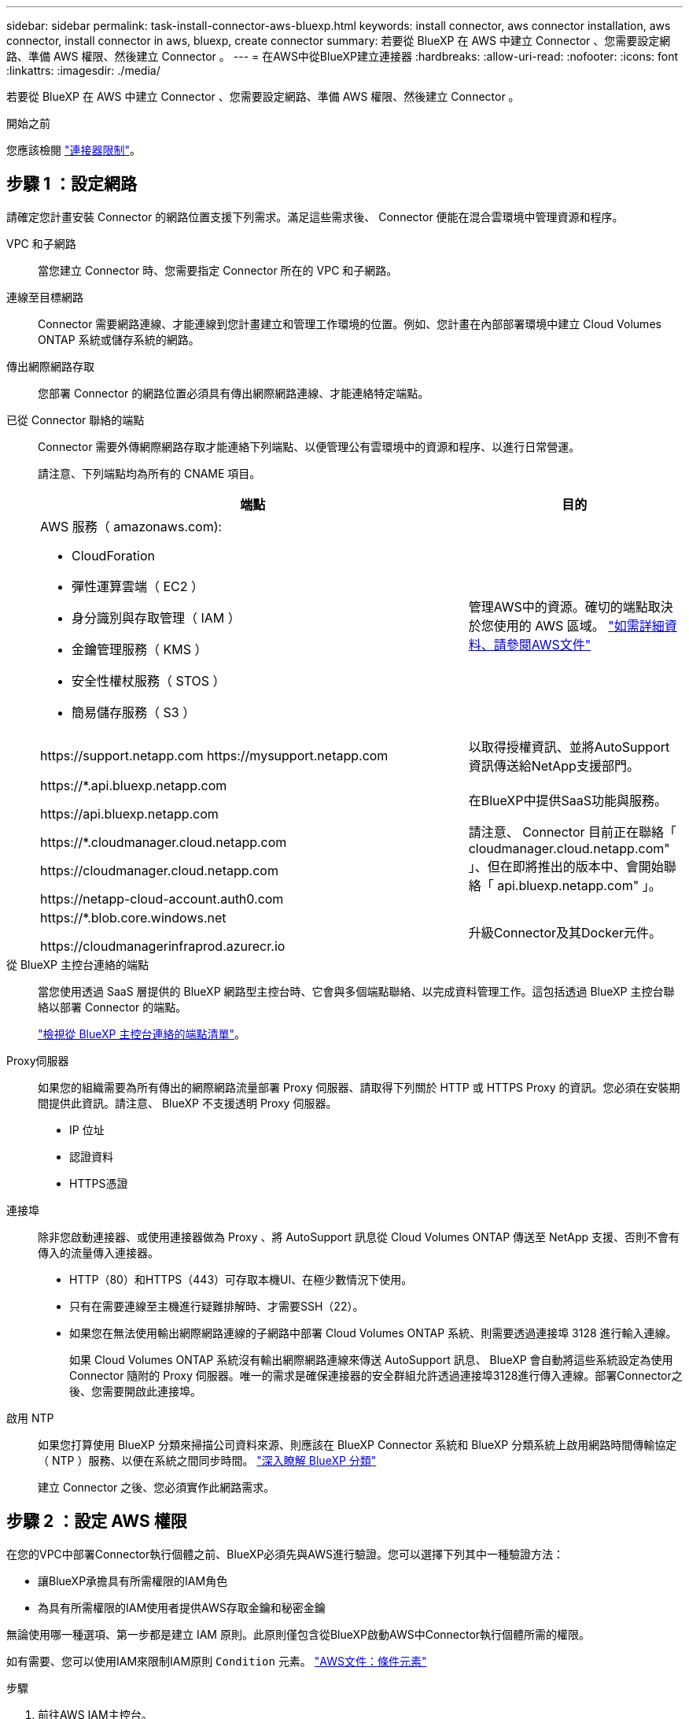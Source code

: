 ---
sidebar: sidebar 
permalink: task-install-connector-aws-bluexp.html 
keywords: install connector, aws connector installation, aws connector, install connector in aws, bluexp, create connector 
summary: 若要從 BlueXP 在 AWS 中建立 Connector 、您需要設定網路、準備 AWS 權限、然後建立 Connector 。 
---
= 在AWS中從BlueXP建立連接器
:hardbreaks:
:allow-uri-read: 
:nofooter: 
:icons: font
:linkattrs: 
:imagesdir: ./media/


[role="lead"]
若要從 BlueXP 在 AWS 中建立 Connector 、您需要設定網路、準備 AWS 權限、然後建立 Connector 。

.開始之前
您應該檢閱 link:reference-limitations.html["連接器限制"]。



== 步驟 1 ：設定網路

請確定您計畫安裝 Connector 的網路位置支援下列需求。滿足這些需求後、 Connector 便能在混合雲環境中管理資源和程序。

VPC 和子網路:: 當您建立 Connector 時、您需要指定 Connector 所在的 VPC 和子網路。


連線至目標網路:: Connector 需要網路連線、才能連線到您計畫建立和管理工作環境的位置。例如、您計畫在內部部署環境中建立 Cloud Volumes ONTAP 系統或儲存系統的網路。


傳出網際網路存取:: 您部署 Connector 的網路位置必須具有傳出網際網路連線、才能連絡特定端點。


已從 Connector 聯絡的端點:: Connector 需要外傳網際網路存取才能連絡下列端點、以便管理公有雲環境中的資源和程序、以進行日常營運。
+
--
請注意、下列端點均為所有的 CNAME 項目。

[cols="2a,1a"]
|===
| 端點 | 目的 


 a| 
AWS 服務（ amazonaws.com):

* CloudForation
* 彈性運算雲端（ EC2 ）
* 身分識別與存取管理（ IAM ）
* 金鑰管理服務（ KMS ）
* 安全性權杖服務（ STOS ）
* 簡易儲存服務（ S3 ）

 a| 
管理AWS中的資源。確切的端點取決於您使用的 AWS 區域。 https://docs.aws.amazon.com/general/latest/gr/rande.html["如需詳細資料、請參閱AWS文件"^]



 a| 
\https://support.netapp.com
\https://mysupport.netapp.com
 a| 
以取得授權資訊、並將AutoSupport 資訊傳送給NetApp支援部門。



 a| 
\https://*.api.bluexp.netapp.com

\https://api.bluexp.netapp.com

\https://*.cloudmanager.cloud.netapp.com

\https://cloudmanager.cloud.netapp.com

\https://netapp-cloud-account.auth0.com
 a| 
在BlueXP中提供SaaS功能與服務。

請注意、 Connector 目前正在聯絡「 cloudmanager.cloud.netapp.com" 」、但在即將推出的版本中、會開始聯絡「 api.bluexp.netapp.com" 」。



 a| 
\https://*.blob.core.windows.net

\https://cloudmanagerinfraprod.azurecr.io
 a| 
升級Connector及其Docker元件。

|===
--


從 BlueXP 主控台連絡的端點:: 當您使用透過 SaaS 層提供的 BlueXP 網路型主控台時、它會與多個端點聯絡、以完成資料管理工作。這包括透過 BlueXP 主控台聯絡以部署 Connector 的端點。
+
--
link:reference-networking-saas-console.html["檢視從 BlueXP 主控台連絡的端點清單"]。

--


Proxy伺服器:: 如果您的組織需要為所有傳出的網際網路流量部署 Proxy 伺服器、請取得下列關於 HTTP 或 HTTPS Proxy 的資訊。您必須在安裝期間提供此資訊。請注意、 BlueXP 不支援透明 Proxy 伺服器。
+
--
* IP 位址
* 認證資料
* HTTPS憑證


--


連接埠:: 除非您啟動連接器、或使用連接器做為 Proxy 、將 AutoSupport 訊息從 Cloud Volumes ONTAP 傳送至 NetApp 支援、否則不會有傳入的流量傳入連接器。
+
--
* HTTP（80）和HTTPS（443）可存取本機UI、在極少數情況下使用。
* 只有在需要連線至主機進行疑難排解時、才需要SSH（22）。
* 如果您在無法使用輸出網際網路連線的子網路中部署 Cloud Volumes ONTAP 系統、則需要透過連接埠 3128 進行輸入連線。
+
如果 Cloud Volumes ONTAP 系統沒有輸出網際網路連線來傳送 AutoSupport 訊息、 BlueXP 會自動將這些系統設定為使用 Connector 隨附的 Proxy 伺服器。唯一的需求是確保連接器的安全群組允許透過連接埠3128進行傳入連線。部署Connector之後、您需要開啟此連接埠。



--


啟用 NTP:: 如果您打算使用 BlueXP 分類來掃描公司資料來源、則應該在 BlueXP Connector 系統和 BlueXP 分類系統上啟用網路時間傳輸協定（ NTP ）服務、以便在系統之間同步時間。 https://docs.netapp.com/us-en/bluexp-classification/concept-cloud-compliance.html["深入瞭解 BlueXP 分類"^]
+
--
建立 Connector 之後、您必須實作此網路需求。

--




== 步驟 2 ：設定 AWS 權限

在您的VPC中部署Connector執行個體之前、BlueXP必須先與AWS進行驗證。您可以選擇下列其中一種驗證方法：

* 讓BlueXP承擔具有所需權限的IAM角色
* 為具有所需權限的IAM使用者提供AWS存取金鑰和秘密金鑰


無論使用哪一種選項、第一步都是建立 IAM 原則。此原則僅包含從BlueXP啟動AWS中Connector執行個體所需的權限。

如有需要、您可以使用IAM來限制IAM原則 `Condition` 元素。 https://docs.aws.amazon.com/IAM/latest/UserGuide/reference_policies_elements_condition.html["AWS文件：條件元素"^]

.步驟
. 前往AWS IAM主控台。
. 選取 * 原則 > 建立原則 * 。
. 選取 * JSON* 。
. 複製並貼上下列原則：
+
此原則僅包含從BlueXP啟動AWS中Connector執行個體所需的權限。當 BlueXP 建立 Connector 時、它會將一組新的權限套用至 Connector 執行個體、讓 Connector 能夠管理 AWS 資源。 link:reference-permissions-aws.html["檢視 Connector 執行個體本身所需的權限"]。

+
[source, json]
----
{
  "Version": "2012-10-17",
  "Statement": [
    {
      "Effect": "Allow",
      "Action": [
        "iam:CreateRole",
        "iam:DeleteRole",
        "iam:PutRolePolicy",
        "iam:CreateInstanceProfile",
        "iam:DeleteRolePolicy",
        "iam:AddRoleToInstanceProfile",
        "iam:RemoveRoleFromInstanceProfile",
        "iam:DeleteInstanceProfile",
        "iam:PassRole",
        "iam:ListRoles",
        "ec2:DescribeInstanceStatus",
        "ec2:RunInstances",
        "ec2:ModifyInstanceAttribute",
        "ec2:CreateSecurityGroup",
        "ec2:DeleteSecurityGroup",
        "ec2:DescribeSecurityGroups",
        "ec2:RevokeSecurityGroupEgress",
        "ec2:AuthorizeSecurityGroupEgress",
        "ec2:AuthorizeSecurityGroupIngress",
        "ec2:RevokeSecurityGroupIngress",
        "ec2:CreateNetworkInterface",
        "ec2:DescribeNetworkInterfaces",
        "ec2:DeleteNetworkInterface",
        "ec2:ModifyNetworkInterfaceAttribute",
        "ec2:DescribeSubnets",
        "ec2:DescribeVpcs",
        "ec2:DescribeDhcpOptions",
        "ec2:DescribeKeyPairs",
        "ec2:DescribeRegions",
        "ec2:DescribeInstances",
        "ec2:CreateTags",
        "ec2:DescribeImages",
        "ec2:DescribeAvailabilityZones",
        "ec2:DescribeLaunchTemplates",
        "ec2:CreateLaunchTemplate",
        "cloudformation:CreateStack",
        "cloudformation:DeleteStack",
        "cloudformation:DescribeStacks",
        "cloudformation:DescribeStackEvents",
        "cloudformation:ValidateTemplate",
        "ec2:AssociateIamInstanceProfile",
        "ec2:DescribeIamInstanceProfileAssociations",
        "ec2:DisassociateIamInstanceProfile",
        "iam:GetRole",
        "iam:TagRole",
        "kms:ListAliases",
        "cloudformation:ListStacks"
      ],
      "Resource": "*"
    },
    {
      "Effect": "Allow",
      "Action": [
        "ec2:TerminateInstances"
      ],
      "Condition": {
        "StringLike": {
          "ec2:ResourceTag/OCCMInstance": "*"
        }
      },
      "Resource": [
        "arn:aws:ec2:*:*:instance/*"
      ]
    }
  ]
}
----
. 選擇 * 下一步 * 並視需要新增標記。
. 選擇 * 下一步 * 並輸入名稱和說明。
. 選取 * 建立原則 * 。
. 將原則附加至 BlueXP 可以承擔的 IAM 角色、或附加至 IAM 使用者、以便提供 BlueXP 存取金鑰：
+
** （選項 1 ）設定 BlueXP 可承擔的 IAM 角色：
+
... 前往目標帳戶中的AWS IAM主控台。
... 在「存取管理」下、選取 * 角色 > 建立角色 * 、然後依照步驟建立角色。
... 在*信任的實體類型*下、選取* AWS帳戶*。
... 選取*其他AWS帳戶*、然後輸入BlueXP SaaS帳戶的ID：95201331444
... 選取您在上一節中建立的原則。
... 建立角色之後、請複製角色ARN、以便在建立Connector時將其貼到BlueXP中。


** （選項 2 ）設定 IAM 使用者的權限、以便提供 BlueXP 存取金鑰：
+
... 從 AWS IAM 主控台選取 * 使用者 * 、然後選取使用者名稱。
... 選取 * 新增權限 > 直接附加現有原則 * 。
... 選取您建立的原則。
... 選取 * 下一步 * 、然後選取 * 新增權限 * 。
... 確保您擁有 IAM 使用者的存取金鑰和秘密金鑰。






.結果
您現在應該擁有具有所需權限的 IAM 角色、或是擁有所需權限的 IAM 使用者。從 BlueXP 建立 Connector 時、您可以提供角色或存取金鑰的相關資訊。



== 步驟 3 ：建立 Connector

直接從 BlueXP 網路型主控台建立 Connector 。

.關於這項工作
* 從 BlueXP 建立 Connector 會使用預設組態、在 AWS 中部署 EC2 執行個體。建立 Connector 之後、不應變更為 CPU 或 RAM 較少的較小 EC2 執行個體類型。 link:reference-connector-default-config.html["瞭解連接器的預設組態"]。
* BlueXP 建立 Connector 時、會建立 IAM 角色和執行個體設定檔。此角色包含可讓 Connector 管理 AWS 資源的權限。您必須確保角色在後續版本中新增權限時保持在最新狀態。 link:reference-permissions-aws.html["深入瞭解 Connector 的 IAM 原則"]。


.開始之前
您應該擁有下列項目：

* AWS 驗證方法：為具有必要權限的 IAM 使用者提供 IAM 角色或存取金鑰。
* 符合網路需求的 VPC 和子網路。
* EC2 執行個體的金鑰配對。
* Proxy伺服器的詳細資料、如果需要Proxy才能從Connector存取網際網路。


.步驟
. 選取 * Connector * 下拉式清單、然後選取 * 新增 Connector * 。
+
image:screenshot_connector_add.gif["螢幕擷取畫面、會在標題和「新增連接器」動作中顯示「連接器」圖示。"]

. 選擇 * Amazon Web Services* 作為您的雲端供應商、然後選擇 * 繼續 * 。
. 在「*部署連接器*」頁面上、檢閱您需要的詳細資料。您有兩種選擇：
+
.. 選擇 * 繼續 * 、使用產品內建指南準備部署。產品內建指南中的每個步驟都包含文件本頁所含的資訊。
.. 如果您已按照本頁的步驟做好準備、請選取 * 跳至部署 * 。


. 依照精靈中的步驟建立連接器：
+
** *準備好*：檢視您需要的內容。
** * AWS認證資料*：指定您的AWS區域、然後選擇驗證方法、這是BlueXP可以承擔的IAM角色、或是AWS存取金鑰和秘密金鑰。
+

TIP: 如果選擇*假定角色*、您可以從連接器部署精靈建立第一組認證。必須從「認證資料」頁面建立任何其他一組認證資料。然後、精靈會在下拉式清單中提供這些工具。 link:task-adding-aws-accounts.html["瞭解如何新增其他認證資料"]。

** *詳細資料*：提供連接器的詳細資料。
+
*** 輸入執行個體的名稱。
*** 新增自訂標記（中繼資料）至執行個體。
*** 選擇是否要讓BlueXP建立具有所需權限的新角色、或是要選取您所設定的現有角色 link:reference-permissions-aws.html["必要的權限"]。
*** 選擇是否要加密Connector的EBS磁碟。您可以選擇使用預設加密金鑰或使用自訂金鑰。


** *網路*：指定執行個體的VPC、子網路和金鑰配對、選擇是否啟用公用IP位址、以及選擇性地指定Proxy組態。
+
請確定您的金鑰配對正確、可與連接器搭配使用。如果沒有金鑰配對、您將無法存取Connector虛擬機器。

** * 安全性群組 * ：選擇是否要建立新的安全性群組、或是選擇允許所需輸入和輸出規則的現有安全性群組。
+
link:reference-ports-aws.html["檢視 AWS 的安全性群組規則"]。

** *審查*：請檢閱您的選擇、確認您的設定正確無誤。


. 選取*「Add*」。
+
執行個體應在 7 分鐘內就緒。您應該留在頁面上、直到程序完成為止。



.結果
程序完成後、即可從 BlueXP 使用 Connector 。

如果您在建立 Connector 的同一個 AWS 帳戶中有 Amazon S3 工作區、則 BlueXP 畫布上會自動出現 Amazon S3 工作環境。 https://docs.netapp.com/us-en/bluexp-s3-storage/index.html["瞭解如何從 BlueXP 管理 S3 儲存區"^]
